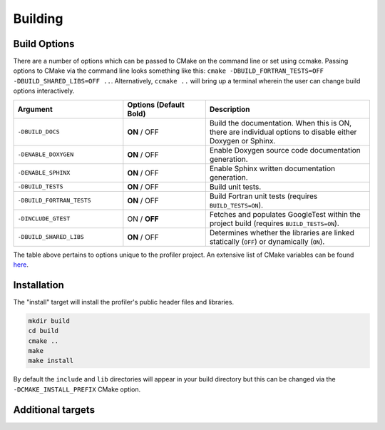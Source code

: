 Building
========

Build Options
-------------

There are a number of options which can be passed to CMake on the command line
or set using ccmake. Passing options to CMake via the command line looks 
something like this: ``cmake -DBUILD_FORTRAN_TESTS=OFF -DBUILD_SHARED_LIBS=OFF ..``. 
Alternatively, ``ccmake ..`` will bring up a terminal wherein the user can change 
build options interactively. 

..  list-table::
    :widths: 20 15 30
    :header-rows: 1

    * - Argument
      - Options (Default **Bold**)
      - Description
    * - ``-DBUILD_DOCS``
      - **ON** / OFF
      - Build the documentation. When this is ON, there are individual options
        to disable either Doxygen or Sphinx.
    * - ``-DENABLE_DOXYGEN``
      - **ON** / OFF
      - Enable Doxygen source code documentation generation.
    * - ``-DENABLE_SPHINX``
      - **ON** / OFF
      - Enable Sphinx written documentation generation. 
    * - ``-DBUILD_TESTS``
      - **ON** / OFF
      - Build unit tests.
    * - ``-DBUILD_FORTRAN_TESTS``
      - **ON** / OFF
      - Build Fortran unit tests (requires ``BUILD_TESTS=ON``).
    * - ``-DINCLUDE_GTEST``
      - ON / **OFF**
      - Fetches and populates GoogleTest within the project build (requires 
        ``BUILD_TESTS=ON``).
    * - ``-DBUILD_SHARED_LIBS``
      - **ON** / OFF
      - Determines whether the libraries are linked statically (``OFF``) or 
        dynamically (``ON``).

The table above pertains to options unique to the profiler project. An extensive
list of CMake variables can be found 
`here <https://cmake.org/cmake/help/v3.13/manual/cmake-variables.7.html>`_. 

.. _installation:

Installation
------------

The "install" target will install the profiler's public header files and libraries.

.. code-block:: shell

  mkdir build
  cd build
  cmake ..
  make
  make install

By default the ``include`` and ``lib`` directories will appear in your build 
directory but this can be changed via the ``-DCMAKE_INSTALL_PREFIX`` CMake 
option.

Additional targets
------------------

.. glossary::

   test
     Runs all built unit tests. Only available when ``-DBUILD_TESTS`` is turned
     ON. Identical to running ``ctest``.

   profiler
     Builds just the main profiler target and its associated source code, no
     tests or documentation.

   doxygen
     Uses Doxygen to generate source code documentation based on comment blocks
     in the code. The generated files are put into a ``doxygen`` subdirectory.

   sphinx
     Uses Sphinx to build the written documentation. This target builds the 
     Doxygen documentation first. The generated files are put into a 
     ``sphinx`` subdirectory.
